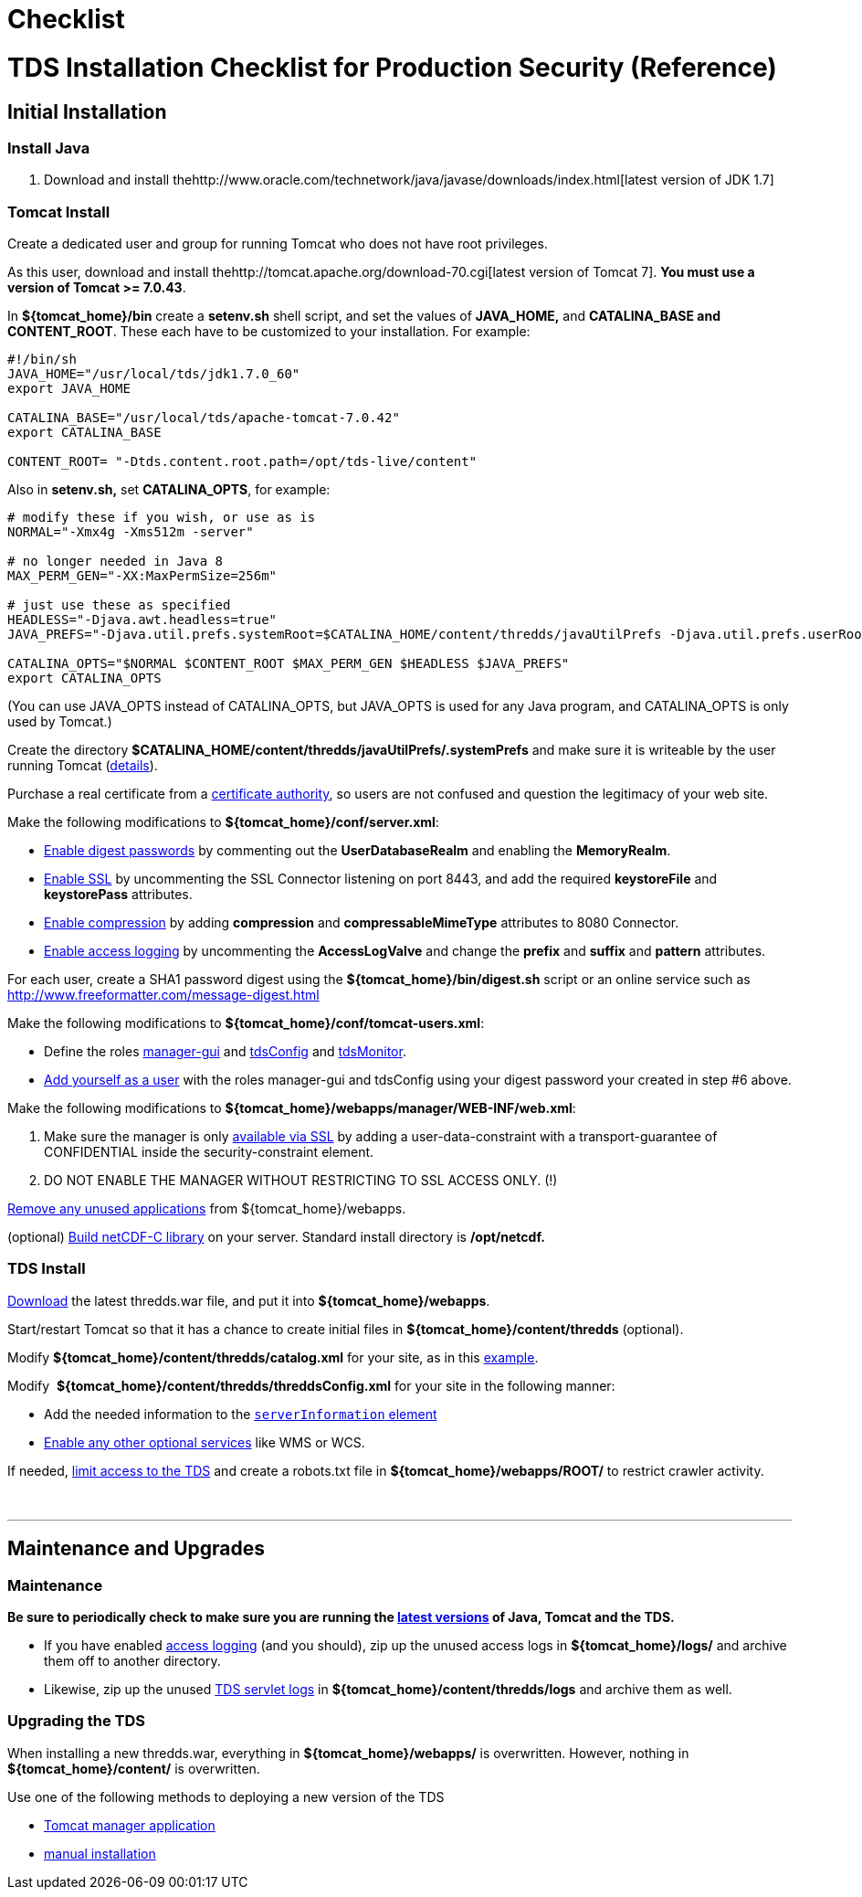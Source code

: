 :source-highlighter: coderay
[[threddsDocs]]


Checklist
=========

= TDS Installation Checklist for Production Security (Reference)

== Initial Installation

=== Install Java

1.  Download and install
thehttp://www.oracle.com/technetwork/java/javase/downloads/index.html[latest
version of JDK 1.7]

=== Tomcat Install

Create a dedicated user and group for running Tomcat who does not have
root privileges.

As this user, download and install
thehttp://tomcat.apache.org/download-70.cgi[latest version of Tomcat 7].
**You must use a version of Tomcat >= 7.0.43**.

In **$\{tomcat_home}/bin** create a *setenv.sh* shell script, and set
the values of *JAVA_HOME,* and **CATALINA_BASE and CONTENT_ROOT**. These
each have to be customized to your installation. For example:

-------------------------------------------------------------
#!/bin/sh
JAVA_HOME="/usr/local/tds/jdk1.7.0_60"  
export JAVA_HOME
          
CATALINA_BASE="/usr/local/tds/apache-tomcat-7.0.42"  
export CATALINA_BASE

CONTENT_ROOT= "-Dtds.content.root.path=/opt/tds-live/content"
-------------------------------------------------------------

Also in *setenv.sh,* set **CATALINA_OPTS**, for example:

--------------------------------------------------------------------------------------------------------------------------------------------------------------
# modify these if you wish, or use as is
NORMAL="-Xmx4g -Xms512m -server"

# no longer needed in Java 8
MAX_PERM_GEN="-XX:MaxPermSize=256m"

# just use these as specified
HEADLESS="-Djava.awt.headless=true"
JAVA_PREFS="-Djava.util.prefs.systemRoot=$CATALINA_HOME/content/thredds/javaUtilPrefs -Djava.util.prefs.userRoot=$CATALINA_HOME/content/thredds/javaUtilPrefs"

CATALINA_OPTS="$NORMAL $CONTENT_ROOT $MAX_PERM_GEN $HEADLESS $JAVA_PREFS"
export CATALINA_OPTS
--------------------------------------------------------------------------------------------------------------------------------------------------------------

(You can use JAVA_OPTS instead of CATALINA_OPTS, but JAVA_OPTS is used
for any Java program, and CATALINA_OPTS is only used by Tomcat.)

Create the directory
*$CATALINA_HOME/content/thredds/javaUtilPrefs/.systemPrefs* and make
sure it is writeable by the user running Tomcat
(link:../faq.adoc#javaUtilPrefs[details]). +

Purchase a real certificate from a
http://en.wikipedia.org/wiki/Certificate_authority[certificate
authority], so users are not confused and question the legitimacy of
your web site.

Make the following modifications to **$\{tomcat_home}/conf/server.xml**:

* link:../tutorial/Security.adoc#digested[Enable digest passwords] by
commenting out the *UserDatabaseRealm* and enabling the **MemoryRealm**.
* link:../tutorial/Security.adoc#ssl[Enable SSL] by uncommenting the SSL
Connector listening on port 8443, and add the required *keystoreFile*
and *keystorePass* attributes.
* link:../reference/Performance.adoc#enableCompression[Enable
compression] by adding *compression* and *compressableMimeType*
attributes to 8080 Connector.
* link:../tutorial/TDSMonitoringAndDebugging.adoc#access[Enable access
logging] by uncommenting the *AccessLogValve* and change the *prefix*
and *suffix* and *pattern* attributes.

For each user, create a SHA1 password digest using the
*$\{tomcat_home}/bin/digest.sh* script or an online service such as
http://www.freeformatter.com/message-digest.html

Make the following modifications to
**$\{tomcat_home}/conf/tomcat-users.xml**:

* Define the roles
link:../tutorial/GettingStarted.adoc#grantingAccess[manager-gui] and
link:../tutorial/examples/accessingTDSMonitoringAndDebuggingTools.adoc[tdsConfig]
and
link:../tutorial/examples/accessingTDSMonitoringAndDebuggingTools.adoc[tdsMonitor].
* link:../tutorial/GettingStarted.adoc#grantingAccess[Add yourself as a
user] with the roles manager-gui and tdsConfig using your digest
password your created in step #6 above.

Make the following modifications to
**$\{tomcat_home}/webapps/manager/WEB-INF/web.xml**:

1.  Make sure the manager is only
link:../tutorial/examples/tomcatManagerSSL.adoc[available via SSL] by
adding a user-data-constraint with a transport-guarantee of CONFIDENTIAL
inside the security-constraint element.
2.  DO NOT ENABLE THE MANAGER WITHOUT RESTRICTING TO SSL ACCESS ONLY.
(!)

link:../tutorial/Security.adoc#unused[Remove any unused applications]
from $\{tomcat_home}/webapps.

(optional) link:../../netcdf-java/reference/netcdf4Clibrary.adoc[Build
netCDF-C library] on your server. Standard install directory is
*/opt/netcdf.*

=== TDS Install

link:../tutorial/GettingStarted.adoc#deploying[Download] the latest
thredds.war file, and put it into **$\{tomcat_home}/webapps**.

Start/restart Tomcat so that it has a chance to create initial files in
*$\{tomcat_home}/content/thredds* (optional).

Modify *$\{tomcat_home}/content/thredds/catalog.xml* for your site, as
in this
link:../tutorial/BasicConfigCatalogs.adoc#exampleCatalog[example].

Modify  **$\{tomcat_home}/content/thredds/threddsConfig.xml** for your
site in the following manner:

* Add the needed information to the
link:../tutorial/BasicThreddsConfig_xml.adoc#serverInfo[`serverInformation`
element]
* link:../tutorial/AddingServices.adoc[Enable any other optional
services] like WMS or WCS.

If needed, link:../tutorial/Security.adoc#access[limit access to the
TDS] and create a robots.txt file in *$\{tomcat_home}/webapps/ROOT/* to
restrict crawler activity.

 

'''''

== Maintenance and Upgrades

=== Maintenance

*Be sure to periodically check to make sure you are running the
link:../tutorial/Security.adoc#versions[latest versions] of Java, Tomcat
and the TDS.*

* If you have enabled
link:../tutorial/TomcatAndTDSLogs.adoc#access[access logging] (and you
should), zip up the unused access logs in *$\{tomcat_home}/logs/* and
archive them off to another directory.
* Likewise, zip up the unused
link:../tutorial/TomcatAndTDSLogs.adoc#tds[TDS servlet logs] in
*$\{tomcat_home}/content/thredds/logs* and archive them as well.

=== Upgrading the TDS

When installing a new thredds.war, everything in
*$\{tomcat_home}/webapps/* is overwritten. However, nothing in
*$\{tomcat_home}/content/* is overwritten.

Use one of the following methods to deploying a new version of the TDS

* link:../tutorial/GettingStarted.adoc#manager[Tomcat manager
application]
* link:../tutorial/GettingStarted.adoc#deploying[manual installation]

